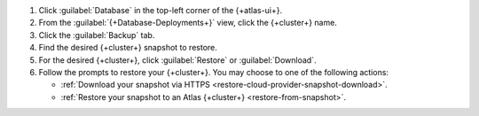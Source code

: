 1. Click :guilabel:`Database` in the top-left corner of the
   {+atlas-ui+}.
   
#. From the :guilabel:`{+Database-Deployments+}` view, click the 
   {+cluster+} name.

#. Click the :guilabel:`Backup` tab.

#. Find the desired {+cluster+} snapshot to restore.

#. For the desired {+cluster+}, click :guilabel:`Restore` or
   :guilabel:`Download`.

#. Follow the prompts to restore your {+cluster+}. You may choose to 
   one of the following actions:

   - :ref:`Download your snapshot via HTTPS 
     <restore-cloud-provider-snapshot-download>`.

   - :ref:`Restore your snapshot to an Atlas {+cluster+} 
     <restore-from-snapshot>`.
